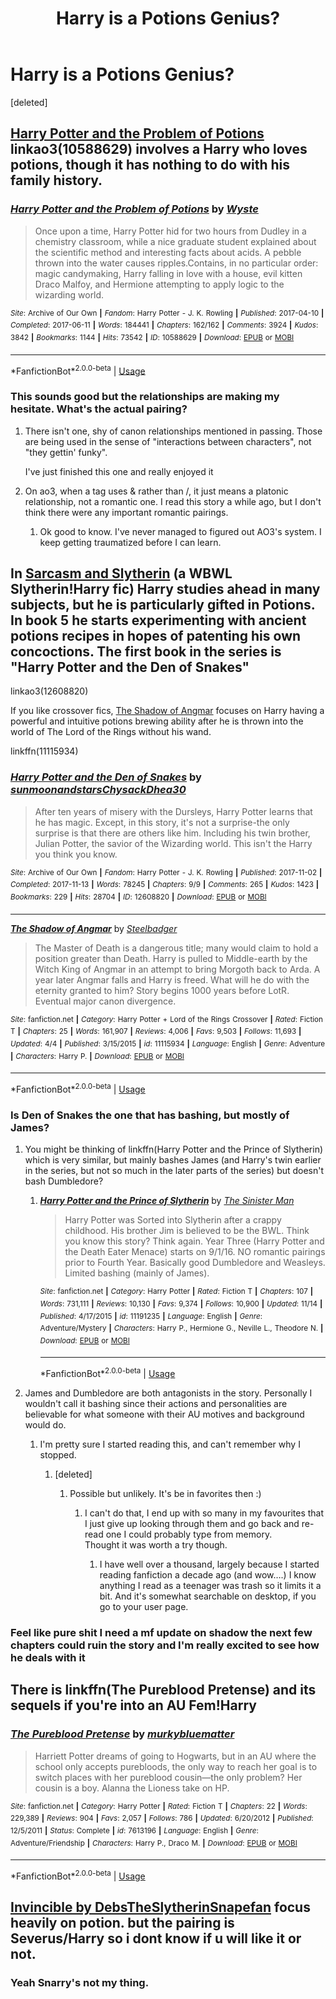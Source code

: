 #+TITLE: Harry is a Potions Genius?

* Harry is a Potions Genius?
:PROPERTIES:
:Score: 18
:DateUnix: 1543458472.0
:DateShort: 2018-Nov-29
:FlairText: Request
:END:
[deleted]


** [[https://archiveofourown.org/works/10588629][Harry Potter and the Problem of Potions]] linkao3(10588629) involves a Harry who loves potions, though it has nothing to do with his family history.
:PROPERTIES:
:Author: siderumincaelo
:Score: 11
:DateUnix: 1543464980.0
:DateShort: 2018-Nov-29
:END:

*** [[https://archiveofourown.org/works/10588629][*/Harry Potter and the Problem of Potions/*]] by [[https://www.archiveofourown.org/users/Wyste/pseuds/Wyste][/Wyste/]]

#+begin_quote
  Once upon a time, Harry Potter hid for two hours from Dudley in a chemistry classroom, while a nice graduate student explained about the scientific method and interesting facts about acids. A pebble thrown into the water causes ripples.Contains, in no particular order: magic candymaking, Harry falling in love with a house, evil kitten Draco Malfoy, and Hermione attempting to apply logic to the wizarding world.
#+end_quote

^{/Site/:} ^{Archive} ^{of} ^{Our} ^{Own} ^{*|*} ^{/Fandom/:} ^{Harry} ^{Potter} ^{-} ^{J.} ^{K.} ^{Rowling} ^{*|*} ^{/Published/:} ^{2017-04-10} ^{*|*} ^{/Completed/:} ^{2017-06-11} ^{*|*} ^{/Words/:} ^{184441} ^{*|*} ^{/Chapters/:} ^{162/162} ^{*|*} ^{/Comments/:} ^{3924} ^{*|*} ^{/Kudos/:} ^{3842} ^{*|*} ^{/Bookmarks/:} ^{1144} ^{*|*} ^{/Hits/:} ^{73542} ^{*|*} ^{/ID/:} ^{10588629} ^{*|*} ^{/Download/:} ^{[[https://archiveofourown.org/downloads/Wy/Wyste/10588629/Harry%20Potter%20and%20the%20Problem.epub?updated_at=1538597460][EPUB]]} ^{or} ^{[[https://archiveofourown.org/downloads/Wy/Wyste/10588629/Harry%20Potter%20and%20the%20Problem.mobi?updated_at=1538597460][MOBI]]}

--------------

*FanfictionBot*^{2.0.0-beta} | [[https://github.com/tusing/reddit-ffn-bot/wiki/Usage][Usage]]
:PROPERTIES:
:Author: FanfictionBot
:Score: 3
:DateUnix: 1543464992.0
:DateShort: 2018-Nov-29
:END:


*** This sounds good but the relationships are making my hesitate. What's the actual pairing?
:PROPERTIES:
:Author: altrarose
:Score: 1
:DateUnix: 1543468160.0
:DateShort: 2018-Nov-29
:END:

**** There isn't one, shy of canon relationships mentioned in passing. Those are being used in the sense of "interactions between characters", not "they gettin' funky".

I've just finished this one and really enjoyed it
:PROPERTIES:
:Author: Anchupom
:Score: 6
:DateUnix: 1543480975.0
:DateShort: 2018-Nov-29
:END:


**** On ao3, when a tag uses & rather than /, it just means a platonic relationship, not a romantic one. I read this story a while ago, but I don't think there were any important romantic pairings.
:PROPERTIES:
:Author: ifiwasar
:Score: 4
:DateUnix: 1543481194.0
:DateShort: 2018-Nov-29
:END:

***** Ok good to know. I've never managed to figured out AO3's system. I keep getting traumatized before I can learn.
:PROPERTIES:
:Author: altrarose
:Score: 8
:DateUnix: 1543511212.0
:DateShort: 2018-Nov-29
:END:


** In [[https://archiveofourown.org/series/863648][Sarcasm and Slytherin]] (a WBWL Slytherin!Harry fic) Harry studies ahead in many subjects, but he is particularly gifted in Potions. In book 5 he starts experimenting with ancient potions recipes in hopes of patenting his own concoctions. The first book in the series is "Harry Potter and the Den of Snakes"

linkao3(12608820)

If you like crossover fics, [[https://www.fanfiction.net/s/11115934/1/The-Shadow-of-Angmar][The Shadow of Angmar]] focuses on Harry having a powerful and intuitive potions brewing ability after he is thrown into the world of The Lord of the Rings without his wand.

linkffn(11115934)
:PROPERTIES:
:Author: chiruochiba
:Score: 5
:DateUnix: 1543462596.0
:DateShort: 2018-Nov-29
:END:

*** [[https://archiveofourown.org/works/12608820][*/Harry Potter and the Den of Snakes/*]] by [[https://www.archiveofourown.org/users/sunmoonandstars/pseuds/sunmoonandstars/users/Chysack/pseuds/Chysack/users/Dhea30/pseuds/Dhea30][/sunmoonandstarsChysackDhea30/]]

#+begin_quote
  After ten years of misery with the Dursleys, Harry Potter learns that he has magic. Except, in this story, it's not a surprise-the only surprise is that there are others like him. Including his twin brother, Julian Potter, the savior of the Wizarding world. This isn't the Harry you think you know.
#+end_quote

^{/Site/:} ^{Archive} ^{of} ^{Our} ^{Own} ^{*|*} ^{/Fandom/:} ^{Harry} ^{Potter} ^{-} ^{J.} ^{K.} ^{Rowling} ^{*|*} ^{/Published/:} ^{2017-11-02} ^{*|*} ^{/Completed/:} ^{2017-11-13} ^{*|*} ^{/Words/:} ^{78245} ^{*|*} ^{/Chapters/:} ^{9/9} ^{*|*} ^{/Comments/:} ^{265} ^{*|*} ^{/Kudos/:} ^{1423} ^{*|*} ^{/Bookmarks/:} ^{229} ^{*|*} ^{/Hits/:} ^{28704} ^{*|*} ^{/ID/:} ^{12608820} ^{*|*} ^{/Download/:} ^{[[https://archiveofourown.org/downloads/su/sunmoonandstars/12608820/Harry%20Potter%20and%20the%20Den.epub?updated_at=1539266701][EPUB]]} ^{or} ^{[[https://archiveofourown.org/downloads/su/sunmoonandstars/12608820/Harry%20Potter%20and%20the%20Den.mobi?updated_at=1539266701][MOBI]]}

--------------

[[https://www.fanfiction.net/s/11115934/1/][*/The Shadow of Angmar/*]] by [[https://www.fanfiction.net/u/5291694/Steelbadger][/Steelbadger/]]

#+begin_quote
  The Master of Death is a dangerous title; many would claim to hold a position greater than Death. Harry is pulled to Middle-earth by the Witch King of Angmar in an attempt to bring Morgoth back to Arda. A year later Angmar falls and Harry is freed. What will he do with the eternity granted to him? Story begins 1000 years before LotR. Eventual major canon divergence.
#+end_quote

^{/Site/:} ^{fanfiction.net} ^{*|*} ^{/Category/:} ^{Harry} ^{Potter} ^{+} ^{Lord} ^{of} ^{the} ^{Rings} ^{Crossover} ^{*|*} ^{/Rated/:} ^{Fiction} ^{T} ^{*|*} ^{/Chapters/:} ^{25} ^{*|*} ^{/Words/:} ^{161,907} ^{*|*} ^{/Reviews/:} ^{4,006} ^{*|*} ^{/Favs/:} ^{9,503} ^{*|*} ^{/Follows/:} ^{11,693} ^{*|*} ^{/Updated/:} ^{4/4} ^{*|*} ^{/Published/:} ^{3/15/2015} ^{*|*} ^{/id/:} ^{11115934} ^{*|*} ^{/Language/:} ^{English} ^{*|*} ^{/Genre/:} ^{Adventure} ^{*|*} ^{/Characters/:} ^{Harry} ^{P.} ^{*|*} ^{/Download/:} ^{[[http://www.ff2ebook.com/old/ffn-bot/index.php?id=11115934&source=ff&filetype=epub][EPUB]]} ^{or} ^{[[http://www.ff2ebook.com/old/ffn-bot/index.php?id=11115934&source=ff&filetype=mobi][MOBI]]}

--------------

*FanfictionBot*^{2.0.0-beta} | [[https://github.com/tusing/reddit-ffn-bot/wiki/Usage][Usage]]
:PROPERTIES:
:Author: FanfictionBot
:Score: 2
:DateUnix: 1543462610.0
:DateShort: 2018-Nov-29
:END:


*** Is Den of Snakes the one that has bashing, but mostly of James?
:PROPERTIES:
:Author: altrarose
:Score: 2
:DateUnix: 1543462800.0
:DateShort: 2018-Nov-29
:END:

**** You might be thinking of linkffn(Harry Potter and the Prince of Slytherin) which is very similar, but mainly bashes James (and Harry's twin earlier in the series, but not so much in the later parts of the series) but doesn't bash Dumbledore?
:PROPERTIES:
:Author: bgottfried91
:Score: 2
:DateUnix: 1543514484.0
:DateShort: 2018-Nov-29
:END:

***** [[https://www.fanfiction.net/s/11191235/1/][*/Harry Potter and the Prince of Slytherin/*]] by [[https://www.fanfiction.net/u/4788805/The-Sinister-Man][/The Sinister Man/]]

#+begin_quote
  Harry Potter was Sorted into Slytherin after a crappy childhood. His brother Jim is believed to be the BWL. Think you know this story? Think again. Year Three (Harry Potter and the Death Eater Menace) starts on 9/1/16. NO romantic pairings prior to Fourth Year. Basically good Dumbledore and Weasleys. Limited bashing (mainly of James).
#+end_quote

^{/Site/:} ^{fanfiction.net} ^{*|*} ^{/Category/:} ^{Harry} ^{Potter} ^{*|*} ^{/Rated/:} ^{Fiction} ^{T} ^{*|*} ^{/Chapters/:} ^{107} ^{*|*} ^{/Words/:} ^{731,111} ^{*|*} ^{/Reviews/:} ^{10,130} ^{*|*} ^{/Favs/:} ^{9,374} ^{*|*} ^{/Follows/:} ^{10,900} ^{*|*} ^{/Updated/:} ^{11/14} ^{*|*} ^{/Published/:} ^{4/17/2015} ^{*|*} ^{/id/:} ^{11191235} ^{*|*} ^{/Language/:} ^{English} ^{*|*} ^{/Genre/:} ^{Adventure/Mystery} ^{*|*} ^{/Characters/:} ^{Harry} ^{P.,} ^{Hermione} ^{G.,} ^{Neville} ^{L.,} ^{Theodore} ^{N.} ^{*|*} ^{/Download/:} ^{[[http://www.ff2ebook.com/old/ffn-bot/index.php?id=11191235&source=ff&filetype=epub][EPUB]]} ^{or} ^{[[http://www.ff2ebook.com/old/ffn-bot/index.php?id=11191235&source=ff&filetype=mobi][MOBI]]}

--------------

*FanfictionBot*^{2.0.0-beta} | [[https://github.com/tusing/reddit-ffn-bot/wiki/Usage][Usage]]
:PROPERTIES:
:Author: FanfictionBot
:Score: 1
:DateUnix: 1543514498.0
:DateShort: 2018-Nov-29
:END:


**** James and Dumbledore are both antagonists in the story. Personally I wouldn't call it bashing since their actions and personalities are believable for what someone with their AU motives and background would do.
:PROPERTIES:
:Author: chiruochiba
:Score: -2
:DateUnix: 1543463015.0
:DateShort: 2018-Nov-29
:END:

***** I'm pretty sure I started reading this, and can't remember why I stopped.
:PROPERTIES:
:Author: altrarose
:Score: 2
:DateUnix: 1543468274.0
:DateShort: 2018-Nov-29
:END:

****** [deleted]
:PROPERTIES:
:Score: 0
:DateUnix: 1543470436.0
:DateShort: 2018-Nov-29
:END:

******* Possible but unlikely. It's be in favorites then :)
:PROPERTIES:
:Author: altrarose
:Score: 2
:DateUnix: 1543476485.0
:DateShort: 2018-Nov-29
:END:

******** I can't do that, I end up with so many in my favourites that I just give up looking through them and go back and re-read one I could probably type from memory.\\
Thought it was worth a try though.
:PROPERTIES:
:Author: VD909
:Score: 1
:DateUnix: 1543477883.0
:DateShort: 2018-Nov-29
:END:

********* I have well over a thousand, largely because I started reading fanfiction a decade ago (and wow....) I know anything I read as a teenager was trash so it limits it a bit. And it's somewhat searchable on desktop, if you go to your user page.
:PROPERTIES:
:Author: altrarose
:Score: 1
:DateUnix: 1543480842.0
:DateShort: 2018-Nov-29
:END:


*** Feel like pure shit I need a mf update on shadow the next few chapters could ruin the story and I'm really excited to see how he deals with it
:PROPERTIES:
:Author: GravityMyGuy
:Score: 1
:DateUnix: 1543475462.0
:DateShort: 2018-Nov-29
:END:


** There is linkffn(The Pureblood Pretense) and its sequels if you're into an AU Fem!Harry
:PROPERTIES:
:Author: Namzeh011
:Score: 8
:DateUnix: 1543460499.0
:DateShort: 2018-Nov-29
:END:

*** [[https://www.fanfiction.net/s/7613196/1/][*/The Pureblood Pretense/*]] by [[https://www.fanfiction.net/u/3489773/murkybluematter][/murkybluematter/]]

#+begin_quote
  Harriett Potter dreams of going to Hogwarts, but in an AU where the school only accepts purebloods, the only way to reach her goal is to switch places with her pureblood cousin---the only problem? Her cousin is a boy. Alanna the Lioness take on HP.
#+end_quote

^{/Site/:} ^{fanfiction.net} ^{*|*} ^{/Category/:} ^{Harry} ^{Potter} ^{*|*} ^{/Rated/:} ^{Fiction} ^{T} ^{*|*} ^{/Chapters/:} ^{22} ^{*|*} ^{/Words/:} ^{229,389} ^{*|*} ^{/Reviews/:} ^{904} ^{*|*} ^{/Favs/:} ^{2,057} ^{*|*} ^{/Follows/:} ^{786} ^{*|*} ^{/Updated/:} ^{6/20/2012} ^{*|*} ^{/Published/:} ^{12/5/2011} ^{*|*} ^{/Status/:} ^{Complete} ^{*|*} ^{/id/:} ^{7613196} ^{*|*} ^{/Language/:} ^{English} ^{*|*} ^{/Genre/:} ^{Adventure/Friendship} ^{*|*} ^{/Characters/:} ^{Harry} ^{P.,} ^{Draco} ^{M.} ^{*|*} ^{/Download/:} ^{[[http://www.ff2ebook.com/old/ffn-bot/index.php?id=7613196&source=ff&filetype=epub][EPUB]]} ^{or} ^{[[http://www.ff2ebook.com/old/ffn-bot/index.php?id=7613196&source=ff&filetype=mobi][MOBI]]}

--------------

*FanfictionBot*^{2.0.0-beta} | [[https://github.com/tusing/reddit-ffn-bot/wiki/Usage][Usage]]
:PROPERTIES:
:Author: FanfictionBot
:Score: 2
:DateUnix: 1543460518.0
:DateShort: 2018-Nov-29
:END:


** [[https://archiveofourown.org/works/1024956?view_full_work=true][Invincible by DebsTheSlytherinSnapefan]] focus heavily on potion. but the pairing is Severus/Harry so i dont know if u will like it or not.
:PROPERTIES:
:Author: Etet2222
:Score: 1
:DateUnix: 1543769948.0
:DateShort: 2018-Dec-02
:END:

*** Yeah Snarry's not my thing.
:PROPERTIES:
:Author: altrarose
:Score: 1
:DateUnix: 1543988061.0
:DateShort: 2018-Dec-05
:END:

